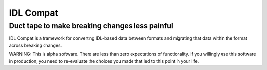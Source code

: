 ==========
IDL Compat
==========
Duct tape to make breaking changes less painful
-----------------------------------------------

IDL Compat is a framework for converting IDL-based data between formats and
migrating that data within the format across breaking changes.

WARNING: This is alpha software. There are less than zero expectations of
functionality. If you willingly use this software in production, you need to
re-evaluate the choices you made that led to this point in your life.
